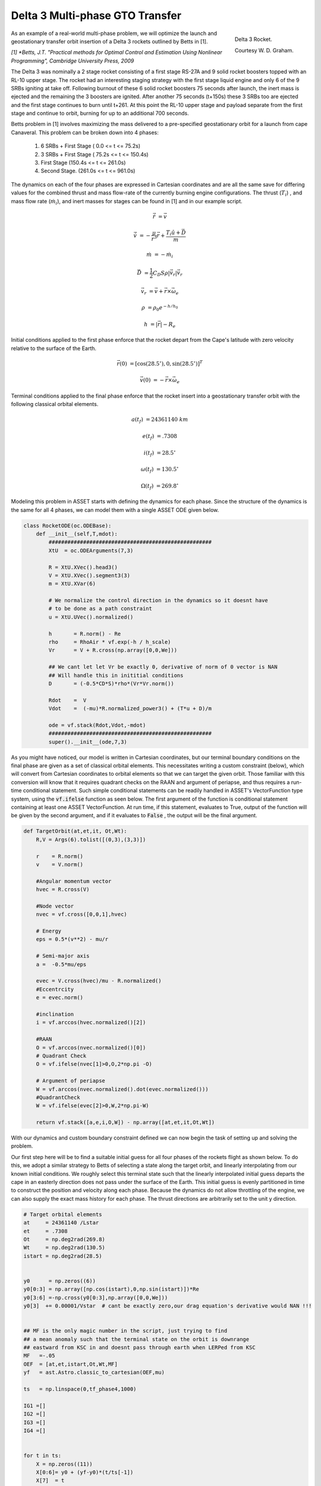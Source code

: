 Delta 3 Multi-phase GTO Transfer
================================

.. figure:: _static/Delta_III.svg
    :width: 70%
    :align: right
    
    Delta 3 Rocket.

    Courtesy W. D. Graham.


As an example of a real-world multi-phase problem, we will optimize the launch and 
geostationary transfer orbit insertion of a Delta 3 rockets outlined by Betts in [1].

*[1] *Betts, J.T. "Practical methods for Optimal Control and Estimation Using Nonlinear Programming", Cambridge University Press, 2009*

The Delta 3 was nominally a
2 stage rocket consisting of a first stage RS-27A and 9 solid rocket boosters topped with an RL-10 upper stage. The rocket had an interesting staging
strategy with the first stage liquid engine and only 6 of the 9 SRBs igniting at take off. Following burnout of these 6 solid rocket 
boosters 75 seconds after launch, the inert mass is ejected and the remaining the  3 boosters are ignited. After another 75 seconds (t+150s) these 3 SRBs
too are ejected and the first stage continues to burn until t+261.
At this point the RL-10 upper stage and payload separate from the first stage and continue to orbit, burning for up to an additional 700 seconds. 

Betts problem in [1] involves maximizing the mass delivered to a pre-specified geostationary orbit for a launch from cape Canaveral. 
This problem can be broken down into 4 phases: 

    1. 6 SRBs + First Stage   (  0.0  <= t <=  75.2s)
    2. 3 SRBs + First Stage   ( 75.2s <= t <= 150.4s)
    3. First Stage            (150.4s <= t <= 261.0s)
    4. Second Stage.          (261.0s <= t <= 961.0s)

The dynamics on each of the four phases are expressed in Cartesian coordinates 
and are all the same save for differing values for the combined thrust and mass flow-rate of the currently burning engine configurations.
The thrust (:math:`T_i`) , and mass flow rate (:math:`\dot{m}_i`), and inert masses for stages can be found in [1] and in our example script.

.. math::

    \dot{\vec{r}} &= \vec{v}

    \dot{\vec{v}} &= -\frac{\mu}{r^3}\vec{r} +  \frac{T_i\hat{u} + \vec{D}}{m}

    \dot{m}       &= -\dot{m}_i
   

.. math::
    \vec{D} &= \frac{1}{2}C_D S \rho |\vec{v}_r|\vec{v_r}

    \vec{v}_r &= \vec{v} + \vec{r}\times\vec{\omega}_e

    \rho  &= \rho_0 e^{-h/h_0}

    h  &= |\vec{r}| - R_e

Initial conditions applied to the first phase enforce that the rocket depart from the Cape's latitude 
with zero velocity relative to the surface of the Earth.

.. math::

    \vec{r}(0) &= [\cos(28.5^\circ),0,\sin(28.5^\circ)]^T

    \vec{v}(0) &= -\vec{r}\times\vec{\omega}_e

Terminal conditions applied to the final phase enforce that the rocket 
insert into a geostationary transfer orbit with the following classical orbital elements.

.. math::

    a(t_f) &= 24361140 \;km

    e(t_f) &= .7308

    i(t_f) &= 28.5^\circ

    \omega(t_f) &= 130.5 ^\circ

    \Omega(t_f) &= 269.8 ^\circ



Modeling this problem in ASSET starts with defining the dynamics for each phase. Since the structure of the dynamics is the same for
all 4 phases, we can model them with a single ASSET ODE given below.


.. code-block:: python

    class RocketODE(oc.ODEBase):
        def __init__(self,T,mdot):
            ####################################################
            XtU  = oc.ODEArguments(7,3)
        
            R = XtU.XVec().head3()
            V = XtU.XVec().segment3(3)
            m = XtU.XVar(6)
        
            # We normalize the control direction in the dynamics so it doesnt have
            # to be done as a path constraint
            u = XtU.UVec().normalized()
        
            h       = R.norm() - Re
            rho     = RhoAir * vf.exp(-h / h_scale)
            Vr      = V + R.cross(np.array([0,0,We]))
        
            ## We cant let let Vr be exactly 0, derivative of norm of 0 vector is NAN
            ## Will handle this in inititial conditions
            D       = (-0.5*CD*S)*rho*(Vr*Vr.norm())
        
            Rdot    =  V
            Vdot    =  (-mu)*R.normalized_power3() + (T*u + D)/m
        
            ode = vf.stack(Rdot,Vdot,-mdot)
            ####################################################
            super().__init__(ode,7,3)


As you might have noticed, our model is written in Cartesian coordinates, but our terminal boundary conditions on the final phase are given 
as a set of classical orbital elements. This necessitates writing a custom constraint (below), which will convert from Cartesian coordinates to 
orbital elements so that we can target the given orbit. Those familiar with this conversion will know that it requires quadrant checks on the RAAN
and argument of periapse, and thus requires a run-time conditional statement. Such simple conditional statements can be readily handled in ASSET's VectorFunction type system,
using the :code:`vf.ifelse` function as seen below. The first argument of the function is conditional statement containing at least one ASSET VectorFunction. 
At run time, if this statement, evaluates to True, output of the function will be given by the second argument, 
and if it evaluates to :code:`False` , the output will be the final argument.

.. code-block:: python

    def TargetOrbit(at,et,it, Ot,Wt):
        R,V = Args(6).tolist([(0,3),(3,3)])
    
        r    = R.norm()
        v    = V.norm()
    
        #Angular momentum vector
        hvec = R.cross(V)
    
        #Node vector
        nvec = vf.cross([0,0,1],hvec)
    
        # Energy
        eps = 0.5*(v**2) - mu/r
    
        # Semi-major axis
        a =  -0.5*mu/eps
    
        evec = V.cross(hvec)/mu - R.normalized()
        #Eccentrcity
        e = evec.norm()
    
        #inclination
        i = vf.arccos(hvec.normalized()[2]) 
    
        #RAAN
        O = vf.arccos(nvec.normalized()[0])
        # Quadrant Check
        O = vf.ifelse(nvec[1]>0,O,2*np.pi -O)
    
        # Argument of periapse
        W = vf.arccos(nvec.normalized().dot(evec.normalized()))
        #QuadrantCheck
        W = vf.ifelse(evec[2]>0,W,2*np.pi-W)
    
        return vf.stack([a,e,i,O,W]) - np.array([at,et,it,Ot,Wt])


With our dynamics and custom boundary constraint defined we can now begin the task of setting up and solving the problem.

Our first step here will be to find a suitable initial guess for all four phases of the rockets flight as shown below. To do this, we adopt a similar
strategy to Betts of selecting a state along the target orbit, and linearly interpolating from our known initial conditions. We roughly select this terminal state
such that the linearly interpolated initial guess departs the cape in an easterly direction does not pass under the surface of the Earth. 
This initial guess is evenly partitioned in time to construct the position and velocity along each phase. 
Because the dynamics do not allow throttling of the engine, we can also supply the exact mass history for each phase. 
The thrust directions are arbitrarily set to the unit y direction.


.. code-block:: python

    # Target orbital elements
    at     = 24361140 /Lstar
    et     = .7308
    Ot     = np.deg2rad(269.8)
    Wt     = np.deg2rad(130.5)
    istart = np.deg2rad(28.5)
    
    
    y0      = np.zeros((6))
    y0[0:3] = np.array([np.cos(istart),0,np.sin(istart)])*Re
    y0[3:6] =-np.cross(y0[0:3],np.array([0,0,We]))
    y0[3]  += 0.00001/Vstar  # cant be exactly zero,our drag equation's derivative would NAN !!!
    
    
    ## MF is the only magic number in the script, just trying to find
    ## a mean anomaly such that the terminal state on the orbit is downrange
    ## eastward from KSC in and doesnt pass through earth when LERPed from KSC
    MF   =-.05
    OEF  = [at,et,istart,Ot,Wt,MF]
    yf   = ast.Astro.classic_to_cartesian(OEF,mu)
    
    ts   = np.linspace(0,tf_phase4,1000)
    
    IG1 =[]
    IG2 =[]
    IG3 =[]
    IG4 =[] 
    
    
    for t in ts:
        X = np.zeros((11))
        X[0:6]= y0 + (yf-y0)*(t/ts[-1])
        X[7]  = t
        X[8:11]= np.array([0,1,0])
        if(t<tf_phase1):
            m= m0_phase1 + (mf_phase1-m0_phase1)*(t/tf_phase1)
            X[6]=m
            IG1.append(X)
        elif(t<tf_phase2):
            m= m0_phase2 + (mf_phase2-m0_phase2)*(( t-tf_phase1) / (tf_phase2 - tf_phase1))
            X[6]=m
            IG2.append(X)
        elif(t<tf_phase3):
            m= m0_phase3 + (mf_phase3-m0_phase3)*(( t-tf_phase2) / (tf_phase3 - tf_phase2))
            X[6]=m
            IG3.append(X)
        elif(t<tf_phase4):
            m= m0_phase4 + (mf_phase4-m0_phase4)*(( t-tf_phase3) / (tf_phase4 - tf_phase3))
            X[6]=m
            IG4.append(X)
   


Now we can instantiate (below), the ODE's and phases for each of the 4 rocket stages and combine them into a single optimal control problem. 
On the first phase we apply our known initial state, time, and mass as a boundary value. The length of the phase is then enforced by fixing the
final time of the last state to be equal to the burnout time of the first 6 SRB's. 
The initial position velocity and time of phases 2 and 3 will be dictated by later continuity constraints, 
so along these phases we only need to explicitly enforce the known initial mass and burnout times given in the problem statement. 
In :code:`phase4`, since the final, burnout time of the final stage not known, we simply place an upper bound to be the time at which all propellant would have been expended.
Additionally, it is to this phase that we apply out terminal constraint on the target orbit, and our objective to maximize final mass. 

Finally, we combine these 4 phases into a single optimal control problem and add a link constraint that enforces position, velocity 
and time continuity between sequential phases. 
We then run :code:`solve_optimize()` the problem with the line search enabled and return the solution for plotting.



.. code-block:: python

    ode1 = RocketODE(T_phase1,mdot_phase1)
    ode2 = RocketODE(T_phase2,mdot_phase2)
    ode3 = RocketODE(T_phase3,mdot_phase3)
    ode4 = RocketODE(T_phase4,mdot_phase4)
    
    tmode = "LGL3"
    cmode = "HighestOrderSpline"
    
    nsegs1 = 40
    nsegs2 = 40
    nsegs3 = 40
    nsegs4 = 40
    
    #########################################
    phase1 = ode1.phase(tmode,IG1,nsegs1)
    phase1.setControlMode(cmode)
    
    ## Thrust direction is normalized in dynamics, so we dont
    ## have to enforce norm of 1 on controls. For good measure,
    ## we do bound the magnitude to prevent it from becoming too large or small
    phase1.addLUNormBound("Path",[8,9,10],.5,1.5)
    phase1.addBoundaryValue("Front",range(0,8),IG1[0][0:8])
    
    #Dont want our bound to interfere with initial condition which starts at Re
    #so i relax the Earth radius constraint slightly here
    phase1.addLowerNormBound("Path",[0,1,2],Re*.999999)
    phase1.addBoundaryValue("Back",[7],[tf_phase1])
    
    #########################################
    phase2 = ode2.phase(tmode,IG2,nsegs2)
    phase2.setControlMode(cmode)
    
    phase2.addLowerNormBound("Path",[0,1,2],Re)
    phase2.addLUNormBound("Path",[8,9,10],.5,1.5)
    
    ## Fixing initial mass and final time on first 3 phases.
    ## Since the engine cant be throttled, constraining final mass
    ## as well would be redundant and over-constrained
    phase2.addBoundaryValue("Front",[6], [m0_phase2])
    phase2.addBoundaryValue("Back", [7] ,[tf_phase2])
    
    #########################################
    phase3 = ode3.phase(tmode,IG3,nsegs3)
    phase3.setControlMode(cmode)
    
    phase3.addLowerNormBound("Path",[0,1,2],Re)
    phase3.addLUNormBound("Path",[8,9,10],.5,1.5)
    phase3.addBoundaryValue("Front",[6], [m0_phase3])
    phase3.addBoundaryValue("Back", [7] ,[tf_phase3])
    
    #########################################
    phase4 = ode4.phase(tmode,IG4,nsegs4)
    phase4.setControlMode(cmode)

    phase4.addLowerNormBound("Path",[0,1,2],Re)
    phase4.addLUNormBound("Path",[8,9,10],.5,1.5)
    phase4.addBoundaryValue("Front",[6], [m0_phase4])
    phase4.addUpperVarBound("Back",7,tf_phase4,1.0)
    phase4.addEqualCon("Back",TargetOrbit(at,et,istart,Ot,Wt),range(0,6))
    # Maximize final mass
    phase4.addValueObjective("Back",6,-1.0)
    
    #########################################
    
    ocp = oc.OptimalControlProblem()
    ocp.addPhase(phase1)
    ocp.addPhase(phase2)
    ocp.addPhase(phase3)
    ocp.addPhase(phase4)
    
    ## All phases continuous in everything but mass (var 6)
    ocp.addForwardLinkEqualCon(phase1,phase4,[0,1,2,3,4,5, 7,8,9,10])
    
    
    ocp.optimizer.set_OptLSMode("L1")
    ocp.optimizer.set_SoeLSMode("L1")
    ocp.optimizer.set_MaxLSIters(2)
    ocp.optimizer.set_PrintLevel(1)

    ocp.solve_optimize()
    

    Phase1Traj = phase1.returnTraj()  # or ocp.Phase(i).returnTraj()
    Phase2Traj = phase2.returnTraj()
    Phase3Traj = phase3.returnTraj()
    Phase4Traj = phase4.returnTraj()
    
    
    print("Final Mass = ",Phase4Traj[-1][6]*Mstar,' kg')

    Plot(Phase1Traj,Phase2Traj,Phase3Traj,Phase4Traj)

On an intel i9-12900k ,using 160 LGL3 segments across all 4 phases, this problem solves in approximately 60 milliseconds.
The altitude, velocity and mass of the rocket as function of time are plotted below along with a ground-track of the trajectory. 
Final Mass Delivered to the GTO is 7529.749kg, which is effectively the same as that given by Betts (7529.712 kg).

.. image:: _static/Delta3.svg
    :width: 100%

Full Code
#########

.. code-block:: python

    import numpy as np
    import asset_asrl as ast
    import matplotlib.pyplot as plt
    from mpl_toolkits.basemap import Basemap ## PIP INSTALL Basemap if you dont have it

    vf        = ast.VectorFunctions
    oc        = ast.OptimalControl
    Args      = vf.Arguments

    ############################################################################

    g0      =  9.80665 
    Lstar   =  6378145           ## m   Radius of Earth
    Tstar   =  961.0             ## sec Engine Burn Time
    Mstar   =  301454.0          ## kgs Inital Mass of Rocket


    Astar   =  Lstar/Tstar**2
    Vstar   =  Lstar/Tstar
    Rhostar =  Mstar/Lstar**3
    Estar   =  Mstar*(Vstar**2)
    Mustar  =  (Lstar**3)/(Tstar**2)
    Fstar   =  Astar*Mstar
    #############################################################################

    mu      = 3.986012e14      /Mustar
    Re      = 6378145          /Lstar
    We      = 7.29211585e-5    *Tstar

    RhoAir  = 1.225        /Rhostar
    h_scale = 7200         /Lstar
    g       = g0           /Astar


    CD = .5
    S  = 4*np.pi   /Lstar**2



    TS = 628500      /Fstar
    T1 = 1083100     /Fstar
    T2 = 110094      /Fstar

    IS = 283.33364   /Tstar
    I1 = 301.68      /Tstar
    I2 = 467.21       /Tstar

    tS = 75.2        /Tstar
    t1 = 261         /Tstar
    t2 = 700         /Tstar


    TMS = 19290      /Mstar
    TM1 = 104380     /Mstar
    TM2 = 19300      /Mstar
    TMPay = 4164     /Mstar


    PMS = 17010     /Mstar
    PM1 = 95550     /Mstar
    PM2 = 16820     /Mstar

    SMS = TMS - PMS
    SM1 = TM1 - PM1
    SM2 = TM2 - PM2

    T_phase1 = 6*TS + T1
    T_phase2 = 3*TS + T1
    T_phase3 = T1
    T_phase4 = T2

    mdot_phase1 = (6*TS/IS + T1/I1)/g
    mdot_phase2 = (3*TS/IS + T1/I1)/g
    mdot_phase3 = T1/(g*I1)
    mdot_phase4 = T2/(g*I2)


    tf_phase1 = tS
    tf_phase2 = 2*tS
    tf_phase3 = t1
    tf_phase4 = t1+t2

    m0_phase1 = 9*TMS + TM1 + TM2 + TMPay
    mf_phase1 = m0_phase1 - 6*PMS - (tS/t1)*PM1

    m0_phase2 = mf_phase1 - 6*SMS
    mf_phase2 = m0_phase2 - 3*PMS - (tS/t1)*PM1

    m0_phase3 = mf_phase2 - 3*SMS
    mf_phase3 = m0_phase3 - (1 - 2*tS/t1)*PM1

    m0_phase4 = mf_phase3 - SM1
    mf_phase4 = m0_phase4 - PM2


    #############################################################################
    class RocketODE(oc.ODEBase):
        def __init__(self,T,mdot):
            ####################################################
            XtU  = oc.ODEArguments(7,3)
        
            R = XtU.XVec().head3()
            V = XtU.XVec().segment3(3)
            m = XtU.XVar(6)
        
            # We normalize the control direction in the dynamics so it doesnt have
            # to be done as a path constraint
            u = XtU.UVec().normalized()
        
            h       = R.norm() - Re
            rho     = RhoAir * vf.exp(-h / h_scale)
            Vr      = V + R.cross(np.array([0,0,We]))
        
            ## We cant let let Vr be exactly 0, derivative of norm of 0 vector is NAN
            ## Will handle this in inititial conditions
            D       = (-0.5*CD*S)*rho*(Vr*Vr.norm())
        
            Rdot    =  V
            Vdot    =  (-mu)*R.normalized_power3() + (T*u + D)/m
        
            ode = vf.stack(Rdot,Vdot,-mdot)
            ####################################################
            super().__init__(ode,7,3)

    def TargetOrbit(at,et,it, Ot,Wt):
        R,V = Args(6).tolist([(0,3),(3,3)])
    
        r    = R.norm()
        v    = V.norm()
    
        #Angular momentum vector
        hvec = R.cross(V)
    
        #Node vector
        nvec = vf.cross([0,0,1],hvec)
    
        # Energy
        eps = 0.5*(v**2) - mu/r
    
        # Semi-major axis
        a =  -0.5*mu/eps
    
        evec = V.cross(hvec)/mu - R.normalized()
        #Eccentrcity
        e = evec.norm()
    
        #inclination
        i = vf.arccos(hvec.normalized()[2]) 
    
        #RAAN
        O = vf.arccos(nvec.normalized()[0])
        # Quadrant Check
        O = vf.ifelse(nvec[1]>0,O,2*np.pi -O)
    
        # Argument of periapse
        W = vf.arccos(nvec.normalized().dot(evec.normalized()))
        #QuadrantCheck
        W = vf.ifelse(evec[2]>0,W,2*np.pi-W)
    
        return vf.stack([a,e,i,O,W]) - np.array([at,et,it,Ot,Wt])
    
    ###############################################################################

    def Plot(Phase1,Phase2,Phase3,Phase4):
        ############################################

        def LatLongAlt(Traj):
            LLs = []
            for T in Traj:
                x = T[0]
                y = T[1]
                z = T[2]
                r   = np.linalg.norm(T[0:3])
            
                lat = np.rad2deg(np.arcsin(z/r))
            
                long = np.rad2deg(np.arctan2(y,x))
                if(x>0):long+=0
                elif(y>0):long+=180
                else:long-=180
                LLs.append([lat,long-80.649]) 
            return LLs


        def AltVelMass(Traj):
            Xs =[]
            for T in Traj:
                r   = np.linalg.norm(T[0:3])
                alt = (r-Re)*Lstar/1000
                v = np.linalg.norm(T[3:6])*Vstar/1000
                m = T[6]*Mstar
                t = T[7]*Tstar
                Xs.append([alt,v,m,t])
            
            return np.array(Xs).T

        LLs = LatLongAlt([Phase1[0],Phase2[0],Phase3[0],Phase4[0],Phase4[-1]])
            
        P1 = AltVelMass(Phase1)
        P2 = AltVelMass(Phase2)
        P3 = AltVelMass(Phase3)
        P4 = AltVelMass(Phase4)

        fig = plt.figure()
        ax0 = plt.subplot(321)
        ax1 = plt.subplot(323)
        ax2 = plt.subplot(325)
        ax3 = plt.subplot(122)    

        ax0.grid(True)
        ax1.grid(True)
        ax2.grid(True)

        ax0.set_ylabel("h (km)")
        ax1.set_ylabel("v (km)/s")
        ax2.set_ylabel("M (kg)")
        ax2.set_xlabel("t (s)")

        PS = [P1,P2,P3,P4]

        for i,P in enumerate(PS):
            s = i+1
            ax0.plot(P[3],P[0])
            ax1.plot(P[3],P[1])
            ax2.plot(P[3],P[2],label=f'Stage {s}')


    
        m = Basemap(projection='lcc',
                    lat_1=45.,lat_2=55,lat_0=50,lon_0=-65.,
                    resolution=None,width=9000000,height=9000000,ax=ax3)

        for i in range(0,len(LLs)-1):
            lon1 = float(LLs[i][1])
            lat1 = float(LLs[i][0])
            lon2 = float(LLs[i+1][1])
            lat2 = float(LLs[i+1][0])
            m.drawgreatcircle(lon1=lon1,lat1=lat1,lon2=lon2,lat2=lat2)

        ax2.legend()
        #m.bluemarble()
        m.shadedrelief()

        m.drawparallels(np.arange(-90.,91.,30.))
        m.drawmeridians(np.arange(-180.,181.,60.))
        #m.drawmapboundary(fill_color='aqua')
        plt.title("Ground Track")
    
        fig.set_size_inches(15.0, 7.5, forward=True)
        fig.tight_layout()

        plt.show()

    ###############################################################################

    if __name__ == "__main__":

        ast.SoftwareInfo()
    
    
        # Target orbital elements
        at     = 24361140 /Lstar
        et     = .7308
        Ot     = np.deg2rad(269.8)
        Wt     = np.deg2rad(130.5)
        istart = np.deg2rad(28.5)
    
    
        y0      = np.zeros((6))
        y0[0:3] = np.array([np.cos(istart),0,np.sin(istart)])*Re
        y0[3:6] =-np.cross(y0[0:3],np.array([0,0,We]))
        y0[3]  += 0.00001/Vstar  # cant be exactly zero,our drag equation's derivative would NAN !!!
    
    
        ## MF is the only magic number in the script, just trying to find
        ## a mean anomaly such that the terminal state on the orbit is downrange
        ## eastward from KSC in and doesnt pass through earth when LERPed from KSC
        MF   =-.05
        OEF  = [at,et,istart,Ot,Wt,MF]
        yf   = ast.Astro.classic_to_cartesian(OEF,mu)
    
        ts   = np.linspace(0,tf_phase4,1000)
    
        IG1 =[]
        IG2 =[]
        IG3 =[]
        IG4 =[] 
    
    
        for t in ts:
            X = np.zeros((11))
            X[0:6]= y0 + (yf-y0)*(t/ts[-1])
            X[7]  = t
            X[8:11]= np.array([0,1,0])
            if(t<tf_phase1):
                m= m0_phase1 + (mf_phase1-m0_phase1)*(t/tf_phase1)
                X[6]=m
                IG1.append(X)
            elif(t<tf_phase2):
                m= m0_phase2 + (mf_phase2-m0_phase2)*(( t-tf_phase1) / (tf_phase2 - tf_phase1))
                X[6]=m
                IG2.append(X)
            elif(t<tf_phase3):
                m= m0_phase3 + (mf_phase3-m0_phase3)*(( t-tf_phase2) / (tf_phase3 - tf_phase2))
                X[6]=m
                IG3.append(X)
            elif(t<tf_phase4):
                m= m0_phase4 + (mf_phase4-m0_phase4)*(( t-tf_phase3) / (tf_phase4 - tf_phase3))
                X[6]=m
                IG4.append(X)
        
    
    
        ode1 = RocketODE(T_phase1,mdot_phase1)
        ode2 = RocketODE(T_phase2,mdot_phase2)
        ode3 = RocketODE(T_phase3,mdot_phase3)
        ode4 = RocketODE(T_phase4,mdot_phase4)
    
        tmode = "LGL3"
        cmode = "HighestOrderSpline"
    
        nsegs1 = 40
        nsegs2 = 40
        nsegs3 = 40
        nsegs4 = 40
    
        #########################################
        phase1 = ode1.phase(tmode,IG1,nsegs1)
        phase1.setControlMode(cmode)
    
        ## Thrust direction is normalized in dynamics, so we dont
        ## have to enforce norm of 1 on controls. For good measure,
        ## we do bound the maginitude to prevent it from becoming too large or small
        phase1.addLUNormBound("Path",[8,9,10],.5,1.5)
        phase1.addBoundaryValue("Front",range(0,8),IG1[0][0:8])
    
        #Dont want our bound to interfere with initial condition which starts at Re
        #so i relax the Earth radius constraint slightly here
        phase1.addLowerNormBound("Path",[0,1,2],Re*.999999)
        phase1.addBoundaryValue("Back",[7],[tf_phase1])
    
        #########################################
        phase2 = ode2.phase(tmode,IG2,nsegs2)
        phase2.setControlMode(cmode)
    
        phase2.addLowerNormBound("Path",[0,1,2],Re)
        phase2.addLUNormBound("Path",[8,9,10],.5,1.5)
    
        ## Fixing initial mass and final time on first 3 phases.
        ## Since the engine cant be throttled, constraining final mass
        ## as well would be redundant and overconstrained
        phase2.addBoundaryValue("Front",[6], [m0_phase2])
        phase2.addBoundaryValue("Back", [7] ,[tf_phase2])
    
        #########################################
        phase3 = ode3.phase(tmode,IG3,nsegs3)
        phase3.setControlMode(cmode)
    
        phase3.addLowerNormBound("Path",[0,1,2],Re)
        phase3.addLUNormBound("Path",[8,9,10],.5,1.5)
        phase3.addBoundaryValue("Front",[6], [m0_phase3])
        phase3.addBoundaryValue("Back", [7] ,[tf_phase3])
    
        #########################################
        phase4 = ode4.phase(tmode,IG4,nsegs4)
        phase4.setControlMode(cmode)

        phase4.addLowerNormBound("Path",[0,1,2],Re)
        phase4.addLUNormBound("Path",[8,9,10],.5,1.5)
        phase4.addBoundaryValue("Front",[6], [m0_phase4])
        phase4.addUpperVarBound("Back",7,tf_phase4,1.0)
        phase4.addEqualCon("Back",TargetOrbit(at,et,istart,Ot,Wt),range(0,6))
        # Maximize final mass
        phase4.addValueObjective("Back",6,-1.0)
    
        #########################################
    
        ocp = oc.OptimalControlProblem()
        ocp.addPhase(phase1)
        ocp.addPhase(phase2)
        ocp.addPhase(phase3)
        ocp.addPhase(phase4)
    
        ## All phases continuous in everything but mass (var 6)
        ocp.addForwardLinkEqualCon(phase1,phase4,[0,1,2,3,4,5, 7,8,9,10])
    
    
        ocp.optimizer.set_OptLSMode("L1")
        ocp.optimizer.set_SoeLSMode("L1")
        ocp.optimizer.set_MaxLSIters(2)
        ocp.optimizer.set_PrintLevel(1)

        ocp.solve_optimize()
        #########################################
    
    
        Phase1Traj = phase1.returnTraj()  # or ocp.Phase(i).returnTraj()
        Phase2Traj = phase2.returnTraj()
        Phase3Traj = phase3.returnTraj()
        Phase4Traj = phase4.returnTraj()
    
    
        print("Final Mass = ",Phase4Traj[-1][6]*Mstar,' kg')


        Plot(Phase1Traj,Phase2Traj,Phase3Traj,Phase4Traj)

    
